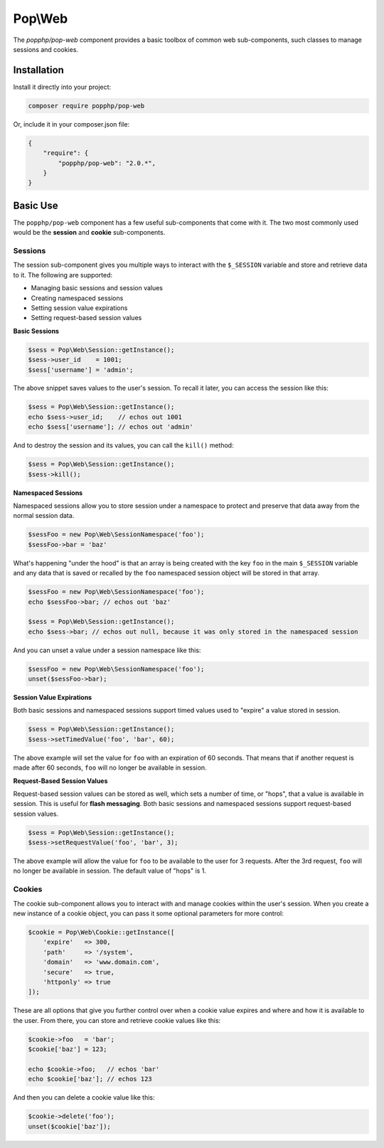 Pop\\Web
========

The `popphp/pop-web` component provides a basic toolbox of common web sub-components, such
classes to manage sessions and cookies.

Installation
------------

Install it directly into your project:

.. code-block:: bash

    composer require popphp/pop-web

Or, include it in your composer.json file:

.. code-block:: json

    {
        "require": {
            "popphp/pop-web": "2.0.*",
        }
    }

Basic Use
---------

The ``popphp/pop-web`` component has a few useful sub-components that come with it. The two most commonly
used would be the **session** and **cookie** sub-components.

Sessions
~~~~~~~~

The session sub-component gives you multiple ways to interact with the ``$_SESSION`` variable and store
and retrieve data to it. The following are supported:

* Managing basic sessions and session values
* Creating namespaced sessions
* Setting session value expirations
* Setting request-based session values

**Basic Sessions**

.. code-block:: php

    $sess = Pop\Web\Session::getInstance();
    $sess->user_id    = 1001;
    $sess['username'] = 'admin';

The above snippet saves values to the user's session. To recall it later, you can access the session like this:

.. code-block:: php

    $sess = Pop\Web\Session::getInstance();
    echo $sess->user_id;    // echos out 1001
    echo $sess['username']; // echos out 'admin'

And to destroy the session and its values, you can call the ``kill()`` method:

.. code-block:: php

    $sess = Pop\Web\Session::getInstance();
    $sess->kill();

**Namespaced Sessions**

Namespaced sessions allow you to store session under a namespace to protect and preserve that data away
from the normal session data.

.. code-block:: php

    $sessFoo = new Pop\Web\SessionNamespace('foo');
    $sessFoo->bar = 'baz'

What's happening "under the hood" is that an array is being created with the key ``foo`` in the main ``$_SESSION``
variable and any data that is saved or recalled by the ``foo`` namespaced session object will be stored in that array.

.. code-block:: php

    $sessFoo = new Pop\Web\SessionNamespace('foo');
    echo $sessFoo->bar; // echos out 'baz'

    $sess = Pop\Web\Session::getInstance();
    echo $sess->bar; // echos out null, because it was only stored in the namespaced session

And you can unset a value under a session namespace like this:

.. code-block:: php

    $sessFoo = new Pop\Web\SessionNamespace('foo');
    unset($sessFoo->bar);

**Session Value Expirations**

Both basic sessions and namespaced sessions support timed values used to "expire" a value stored in session.

.. code-block:: php

    $sess = Pop\Web\Session::getInstance();
    $sess->setTimedValue('foo', 'bar', 60);

The above example will set the value for ``foo`` with an expiration of 60 seconds. That means that if another
request is made after 60 seconds, ``foo`` will no longer be available in session.

**Request-Based Session Values**

Request-based session values can be stored as well, which sets a number of time, or "hops", that a value is
available in session. This is useful for **flash messaging**. Both basic sessions and namespaced sessions
support request-based session values.

.. code-block:: php

    $sess = Pop\Web\Session::getInstance();
    $sess->setRequestValue('foo', 'bar', 3);

The above example will allow the value for ``foo`` to be available to the user for 3 requests. After the 3rd
request, ``foo`` will no longer be available in session. The default value of "hops" is 1.

Cookies
~~~~~~~

The cookie sub-component allows you to interact with and manage cookies within the user's session. When you
create a new instance of a cookie object, you can pass it some optional parameters for more control:

.. code-block:: php

    $cookie = Pop\Web\Cookie::getInstance([
        'expire'   => 300,
        'path'     => '/system',
        'domain'   => 'www.domain.com',
        'secure'   => true,
        'httponly' => true
    ]);

These are all options that give you further control over when a cookie value expires and where and how it
is available to the user. From there, you can store and retrieve cookie values like this:

.. code-block:: php

    $cookie->foo   = 'bar';
    $cookie['baz'] = 123;

    echo $cookie->foo;   // echos 'bar'
    echo $cookie['baz']; // echos 123

And then you can delete a cookie value like this:

.. code-block:: php

    $cookie->delete('foo');
    unset($cookie['baz']);
